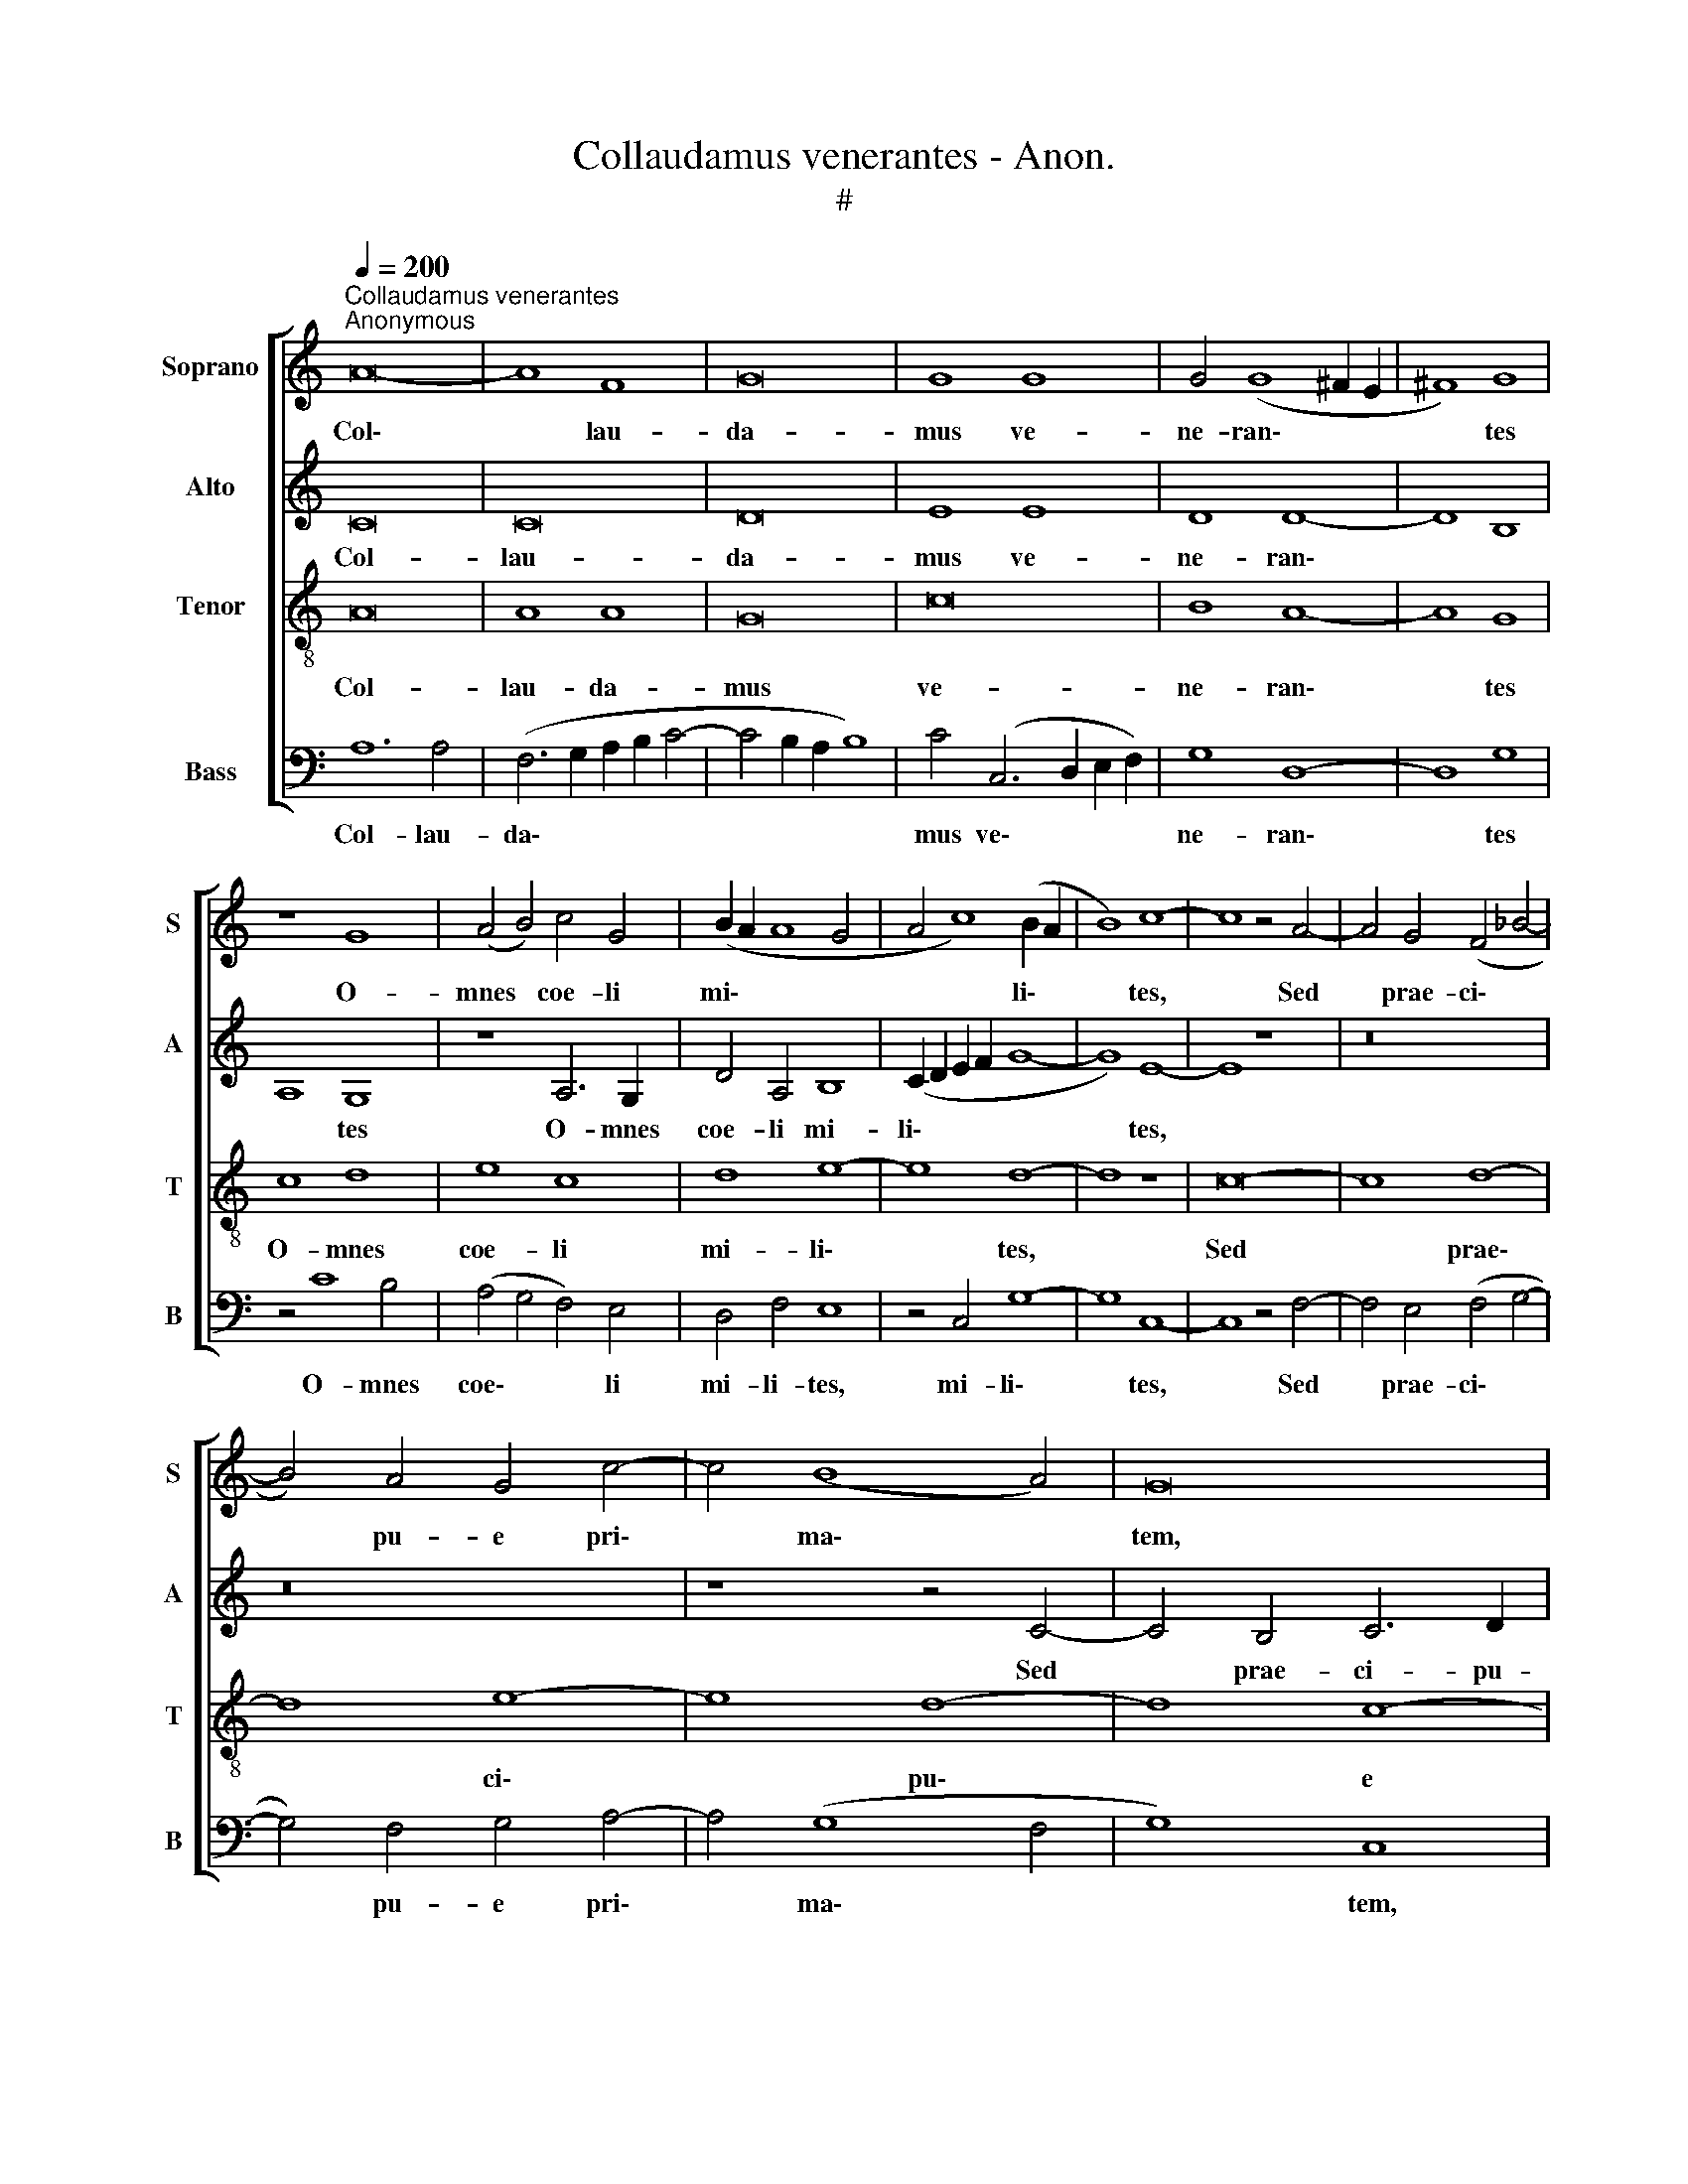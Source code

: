 X:1
T:Collaudamus venerantes - Anon.
T:#
%%score [ 1 2 3 4 ]
L:1/8
Q:1/4=200
M:none
K:C
V:1 treble nm="Soprano" snm="S"
V:2 treble nm="Alto" snm="A"
V:3 treble-8 nm="Tenor" snm="T"
V:4 bass nm="Bass" snm="B"
V:1
"^Collaudamus venerantes""^Anonymous" A16- | A8 F8 | G16 | G8 G8 | G4 (G8 ^F2 E2 | ^F8) G8 | %6
w: Col\-|* lau-|da-|mus ve-|ne- ran\- * *|* tes|
 z8 G8 | (A4 B4) c4 G4 | (B2 A2 A8 G4 | A4 c8) (B2 A2 | B8) c8- | c8 z4 A4- | A4 G4 (F4 _B4- | %13
w: O-|mnes * coe- li|mi\- * * *|* * li\- *|* tes,|* Sed|* prae- ci\- *|
 B4) A4 G4 c4- | c4 (B8 A4) | G16 | z8 z4 A4- | A4 G4 A6 A2 | A4 A4 (F6 G2) | A8 z8 | G8 A8- | %21
w: * pu- e pri\-|* ma\- *|tem,|sed|* prae- ci- pu-|e pri- ma\- *|tem|Coe- le\-|
 A8 c4 (c4- | c2 B2 A2 G2) (A8- | A4 ^G2 ^F2 G8) | A8 E8- | E8 G8- | G8 F4 A4- | A4 F4 A8 | %28
w: * stis ex\-|* * * * er\-||ci- tus,|* Mi\-|* cha- e\-|* lem in|
 G8 (c8- | c4 B2 A2 B8) | c8 z8 | A12 G4 | G8 (G8- | G8 A8 | E8) G8- | G16 | (A12 ^G2 ^F2 | %37
w: vir- tu\-||te|Con- te-|ren- tem||* Za\-||bu\- * *|
 ^G8) A16 |] z16 | z16 | z8 A8- | A4 A4 A8 | B8 c4 A4 | (c6 BA G8- | G4 ^F2 E2 F8) | G8 z8 | %46
w: * lum.|||Glo\-|* ri- am|Pa- tri me-|lo\- * * *||dis|
 G4 A8 B4- | B4 (G8 A4- | A4) (d8 c2 B2 | c8) d8 | (c6 B2 A8) | z8 z4 c4- | c4 B4 c4 (e4- | %53
w: Per- so- ne\-|* mus *|* vo\- * *|* ci-|bus; * *|Glo\-|* ri- am Chri\-|
 e2 d2 c6 B2 A2 G2) | (A12 G2 F2) | G8 A8- | A8 F8 | A12 G4 | (c6 B2 c2 d2) (e4- | e4 d2 c2) d8 | %60
w: |sto * *|ca- na\-|* mus,|Glo- ri-|am * * * Pa\-|* * * ra-|
 e16 | c8 z4 (c4- | c2 B2) G8 (A2 B2) | c16- | c8 z4 (e4- | e4 d2 c2) d8 | e8 (e6 d2) | %67
w: cli-|to, Pa\-|* * ra- cli\- *|to,|* Qui|* * * tri-|nus et *|
 (c6 B2) A8- | A8 A8 | A4 (c8 B2 A2 | B4 c4) A4 (B4- | B4 A2 G2 A4 B4) | G4 (A8 G4- | G4) F4 G8 | %74
w: u\- * nus|* De-|us Ex\- * *|* * tat an\-||te sae\- *|* cu- la,|
 (c12 B2 A2) | B8 (c6 B2 | A2 G2 A8 ^G2 ^F2) | ^G8 !fermata!A16 || (A12 ^G2 ^F2 | ^G8) A8- | A16 | %81
w: an\- * *|te sae\- *||cu- la.|A\- * *|* men.||
 !fermata!A16 |] %82
w: |
V:2
 C16 | C16 | D16 | E8 E8 | D8 D8- | D8 B,8 | A,8 G,8 | z8 A,6 G,2 | D4 A,4 B,8 | (C2 D2 E2 F2 G8- | %10
w: Col-|lau-|da-|mus ve-|ne- ran\-||* tes|O- mnes|coe- li mi-|li\- * * * *|
 G8) E8- | E8 z8 | z16 | z16 | z8 z4 C4- | C4 B,4 C6 D2 | E12 (F4- | F4 D4) E8- | E8 D8 | %19
w: * tes,||||Sed|* prae- ci- pu-|e pri\-|* * ma\-|* tem|
 z4 D8 C4 | B,4 B,4 A,8- | A,8 A,4 E4- | E4 (C8 D4) | E16 | C16 | B,12 E4- | %26
w: Coe- le-|stis ex- er\-|* ci- tus,|* ex\- *|er-|ci-|tus, Mi\-|
 E4 D4 (C2 B,2 A,2 G,2 | F,2 G,2 A,2 B,2 C4 D4- | D4) E8 F4 | G16 | (E6 F2 G8) | C8 z8 | E8 D8- | %33
w: * cha- e\- * * *||* lem in|vir-|tu\- * *|te|Con- te\-|
 D8 F8 | (E4 C8 B,2 A,2 | B,8) (C8- | C4 D4) E8- | E8 ^C16 |] C12 D4 | (E4 F4 G8) | E16- | E8 F8 | %42
w: * ren-|tem * * *|* Za\-|* * bu\-|* lum.|Glo- ri-|am * *|Pa\-|* tri|
 (G6 F2 E2 D2 C4) | E8 D8- | D16 | B,4 D4 E8- | E8 F8 | (G8 E8 | F8) G8- | G8 F8- | F8 z8 | %51
w: me\- * * * *|lo- dis||Per- so- ne\-|* mus|vo\- *|* ci\-|* bus;||
 G12 G4 | G8 E4 (G4- | G2 F2 E2 D2) (C6 D2) | (E4 F8 E4 | D8 E8- | E8) D8- | D8 E8- | E4 E4 E8 | %59
w: Glo- ri-|am Chri- sto|* * * * ca\- *|na\- * *||* mus,|* Glo\-|* ri- am|
 F12 (A4- | A4 ^G2 ^F2) G8 | A12 =F4 | (G4 E6 D2 C2 D2 | E2 F2 G8) (F4- | F4 E2 D2) E8 | %65
w: Pa- ra\-|* * * cli-|to, Qui|tri\- * * * *|* * * nus|* * * et|
 (F6 E2 F2 G2 A4- | A4 ^G2 ^F2) G8 | (A6 =G2 F8 | E16) | A,8 z8 | z16 | z16 | z16 | D8 G,8 | %74
w: u\- * * * *|* * * nus|De\- * *||us||||Ex- tat|
 G8 G8- | G8 (E8 | F8) E8- | E8 !fermata!^C16 || (E16- | E16 | F16) | !fermata!E16 |] %82
w: an- te|* sae\-|* cu\-|* la.|A\-|||men.|
V:3
 A16 | A8 A8 | G16 | c16 | B8 A8- | A8 G8 | c8 d8 | e8 c8 | d8 e8- | e8 d8- | d8 z8 | c16- | %12
w: Col-|lau- da-|mus|ve-|ne- ran\-|* tes|O- mnes|coe- li|mi- li\-|* tes,||Sed|
 c8 d8- | d8 e8- | e8 d8- | d8 c8- | c8 c8 | (d12 c2 B2 | c8) A8- | A8 z8 | d16 | c16 | c8 A8 | %23
w: * prae\-|* ci\-|* pu\-|* e|* pri-|ma\- * *|* tem||Coe-|le-|stis ex-|
 B16 | A16 | G8 z8 | G8 A8 | c8 A8 | B8 c8 | d16 | c8 e8- | e8 d8 | c16 | (B8 c8- | c8 d8- | %35
w: er-|ci-|tus,|Mi- cha-|e- lem|in vir-|tu-|te ~Con\-|* te-|ren-|tem *||
 d8) (c8 | A8) B8- | B8 A16 |] z16 | z16 | A12 A4 | A16 | G8 c8- | c8 B8 | A16 | G8 c8- | c8 d8 | %47
w: * Za\-|* bu\-|* lum.|||Glo- ri-|am|Pa- tri|* me-|lo-|dis Per\-|* so-|
 e8 c8 | d8 e8- | e8 d8 | z8 c8 | d8 e8 | d8 c8- | c16 | c8 d8 | (d12 c2 B2 | c8) A8 | d8 c8- | %58
w: ne- mus|vo- ci\-|* bus;|Glo-|ri- am|Chri- sto||* ca-|na\- * *|* mus,|Glo- ri\-|
 c8 c8 | A16 | B16 | A16 | G8 z8 | G8 A8 | c16 | A16 | B16 | c8 (d8- | d4 c2 B2) c8 | e16- | %70
w: * am|Pa-|ra-|cli-|to,|Qui tri-|nus|et|u-|nus De\-|* * * us|Ex\-|
 e8 d8- | d16 | c16 | B8 (c8- | c8 d8- | d8 c8- | c4 d4) B8- | B8 !fermata!A16 || (c8 B8- | B8 A8 | %80
w: * tat||an-|te sae\-|||* * cu\-|* la.|A\- *||
 d16) | !fermata!c16 |] %82
w: |men.|
V:4
 A,12 A,4 | (F,6 G,2 A,2 B,2 C4- | C4 B,2 A,2 B,8) | C4 (C,6 D,2 E,2 F,2) | G,8 D,8- | D,8 G,8 | %6
w: Col- lau-|da\- * * * *||mus ve\- * * *|ne- ran\-|* tes|
 z4 C8 B,4 | (A,4 G,4 F,4) E,4 | D,4 F,4 E,8 | z4 C,4 G,8- | G,8 C,8- | C,8 z4 F,4- | %12
w: O- mnes|coe\- * * li|mi- li- tes,|mi- li\-|* tes,|* Sed|
 F,4 E,4 (F,4 G,4- | G,4) F,4 G,4 A,4- | A,4 (G,8 F,4 | G,8) C,8 | (C8 A,8) | (_B,8 A,8- | %18
w: * prae- ci\- *|* pu- e pri\-|* ma\- *|* tem,|pri\- *|ma\- *|
 A,8) D,8- | D,8 G,8- | G,8 F,8- | F,8 F,4 C,4 | (F,16 | E,16) | A,,16 | E,16 | z8 F,8- | %27
w: * tem|* Coe\-|* le\-|* stis ex-|er\-||ci-|tus,|Mi\-|
 F,4 F,4 F,8 | G,8 A,4 A,4 | G,16 | C,4 C8 B,4 | (A,6 G,2 F,4 G,4) | (C,8 G,8- | G,8 F,8 | %34
w: * cha- e-|lem in vir-|tu-|te ~Con- te-|ren\- * * *|tem *||
 A,8) (G,8- | G,8 C,8 | F,8) E,8- | E,8 A,,16 |] A,12 A,4 | A,8 G,8 | (C12 B,4 | A,4) G,4 (F,8 | %42
w: * Za\-||* bu\-|* lum.|Glo- ri-|am Pa-|tri *|* me- lo\-|
 E,12 F,4 | C,2 D,2 E,2 F,2 G,8 | D,16 | G,8 C,8- | C,8 z8 | z16 | z16 | z8 D,6 E,2 | %50
w: |||* dis,||||Glo\- *|
 F,6 G,2 A,2 B,2 C4- | C4 B,4 C4) C,4 | G,8 (C,8 | C8) A,8- | A,4 A,4 (_B,8- | B,8 A,8- | %56
w: |* * * ri-|am Chri\-|* sto|* ca- na\-||
 A,8) D,8- | D,8 z8 | C,16 | F,16 | E,16 | A,,8 D,4 F,4 | C,16- | C,8 z8 | C,16 | F,12 F,4 | E,16 | %67
w: * mus,||Glo-|ri-|am|Pa- ra- cli-|to,||Qui|tri- nus|et|
 A,4 A,4 D,8 | A,16 | z4 (A,8 G,2 F,2 | G,4 A,4) F,4 (G,4- | G,4 F,2 E,2 F,4 G,4) | E,4 (F,8 E,4) | %73
w: u- nus De-|us|Ex\- * *|* * tat an\-||te sae\- *|
 D,8 C,8- | C,8 G,8- | G,8 C,8 | (F,4 D,4) E,8- | E,8 !fermata!A,,16 || (A,8 E,8- | E,8 A,8 | %80
w: cu- la,|* an\-|* te|sae\- * cu\-|* la.|A\- *||
 D,16) | !fermata!A,16 |] %82
w: |men.|


